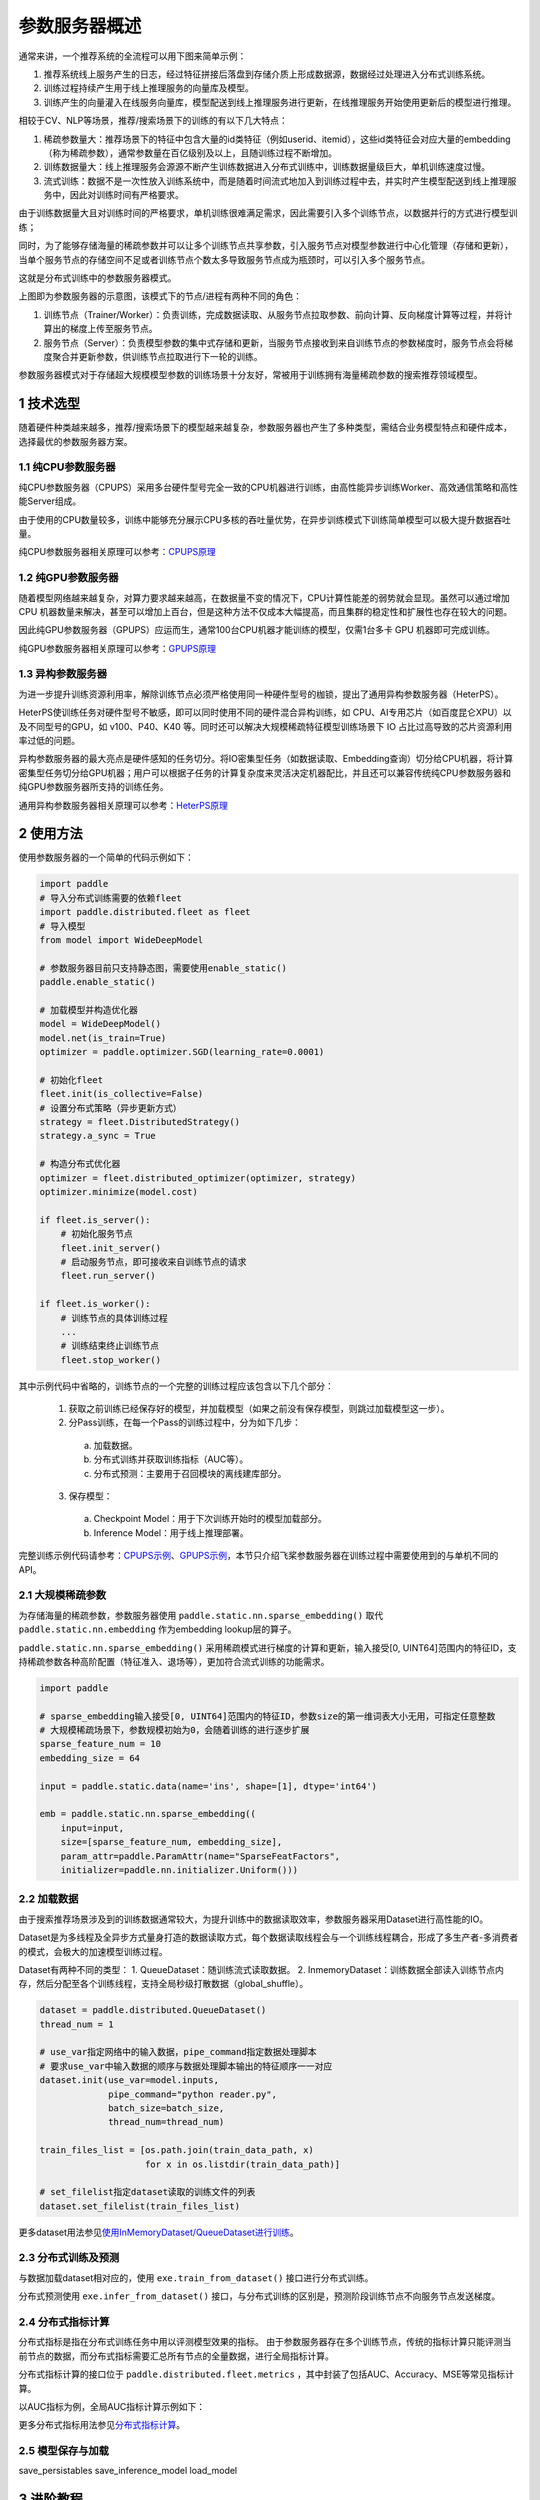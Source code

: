 
..  _cluster_overview_ps:

参数服务器概述
-------------------------

通常来讲，一个推荐系统的全流程可以用下图来简单示例：

.. image:: ./images/whole_process.png
  :width: 800
  :alt: whole_process
  :align: center

1. 推荐系统线上服务产生的日志，经过特征拼接后落盘到存储介质上形成数据源，数据经过处理进入分布式训练系统。
2. 训练过程持续产生用于线上推理服务的向量库及模型。
3. 训练产生的向量灌入在线服务向量库，模型配送到线上推理服务进行更新，在线推理服务开始使用更新后的模型进行推理。

相较于CV、NLP等场景，推荐/搜索场景下的训练的有以下几大特点：

1. 稀疏参数量大：推荐场景下的特征中包含大量的id类特征（例如userid、itemid），这些id类特征会对应大量的embedding（称为稀疏参数），通常参数量在百亿级别及以上，且随训练过程不断增加。
2. 训练数据量大：线上推理服务会源源不断产生训练数据进入分布式训练中，训练数据量级巨大，单机训练速度过慢。
3. 流式训练：数据不是一次性放入训练系统中，而是随着时间流式地加入到训练过程中去，并实时产生模型配送到线上推理服务中，因此对训练时间有严格要求。

由于训练数据量大且对训练时间的严格要求，单机训练很难满足需求，因此需要引入多个训练节点，以数据并行的方式进行模型训练；

同时，为了能够存储海量的稀疏参数并可以让多个训练节点共享参数，引入服务节点对模型参数进行中心化管理（存储和更新），当单个服务节点的存储空间不足或者训练节点个数太多导致服务节点成为瓶颈时，可以引入多个服务节点。

这就是分布式训练中的参数服务器模式。

.. image:: ./images/ps.JPG
  :width: 600
  :alt: ps
  :align: center

上图即为参数服务器的示意图，该模式下的节点/进程有两种不同的角色：

1. 训练节点（Trainer/Worker）：负责训练，完成数据读取、从服务节点拉取参数、前向计算、反向梯度计算等过程，并将计算出的梯度上传至服务节点。
2. 服务节点（Server）：负责模型参数的集中式存储和更新，当服务节点接收到来自训练节点的参数梯度时，服务节点会将梯度聚合并更新参数，供训练节点拉取进行下一轮的训练。

参数服务器模式对于存储超大规模模型参数的训练场景十分友好，常被用于训练拥有海量稀疏参数的搜索推荐领域模型。

1 技术选型
^^^^^^^^^^^^^^^^^^^^^^^^^^^^^^

随着硬件种类越来越多，推荐/搜索场景下的模型越来越复杂，参数服务器也产生了多种类型，需结合业务模型特点和硬件成本，选择最优的参数服务器方案。

1.1 纯CPU参数服务器
""""""""""""

纯CPU参数服务器（CPUPS）采用多台硬件型号完全一致的CPU机器进行训练，由高性能异步训练Worker、高效通信策略和高性能Server组成。

由于使用的CPU数量较多，训练中能够充分展示CPU多核的吞吐量优势，在异步训练模式下训练简单模型可以极大提升数据吞吐量。

纯CPU参数服务器相关原理可以参考：\ `CPUPS原理 <https://>`_\

1.2 纯GPU参数服务器
""""""""""""

随着模型网络越来越复杂，对算力要求越来越高，在数据量不变的情况下，CPU计算性能差的弱势就会显现。虽然可以通过增加 CPU 机器数量来解决，甚至可以增加上百台，但是这种方法不仅成本大幅提高，而且集群的稳定性和扩展性也存在较大的问题。

因此纯GPU参数服务器（GPUPS）应运而生，通常100台CPU机器才能训练的模型，仅需1台多卡 GPU 机器即可完成训练。

纯GPU参数服务器相关原理可以参考：\ `GPUPS原理 <https://>`_\

1.3 异构参数服务器
""""""""""""

为进一步提升训练资源利用率，解除训练节点必须严格使用同一种硬件型号的枷锁，提出了通用异构参数服务器（HeterPS）。

HeterPS使训练任务对硬件型号不敏感，即可以同时使用不同的硬件混合异构训练，如 CPU、AI专用芯片（如百度昆仑XPU）以及不同型号的GPU，如 v100、P40、K40 等。同时还可以解决大规模稀疏特征模型训练场景下 IO 占比过高导致的芯片资源利用率过低的问题。

异构参数服务器的最大亮点是硬件感知的任务切分。将IO密集型任务（如数据读取、Embedding查询）切分给CPU机器，将计算密集型任务切分给GPU机器；用户可以根据子任务的计算复杂度来灵活决定机器配比，并且还可以兼容传统纯CPU参数服务器和纯GPU参数服务器所支持的训练任务。

通用异构参数服务器相关原理可以参考：\ `HeterPS原理 <https://>`_\


2 使用方法
^^^^^^^^^^^^^^^^^^^^^^^^^^^^^^

使用参数服务器的一个简单的代码示例如下：

.. code-block:: python

    import paddle
    # 导入分布式训练需要的依赖fleet
    import paddle.distributed.fleet as fleet
    # 导入模型
    from model import WideDeepModel

    # 参数服务器目前只支持静态图，需要使用enable_static()
    paddle.enable_static()

    # 加载模型并构造优化器
    model = WideDeepModel()
    model.net(is_train=True)
    optimizer = paddle.optimizer.SGD(learning_rate=0.0001)

    # 初始化fleet
    fleet.init(is_collective=False)
    # 设置分布式策略（异步更新方式）
    strategy = fleet.DistributedStrategy()
    strategy.a_sync = True

    # 构造分布式优化器
    optimizer = fleet.distributed_optimizer(optimizer, strategy)
    optimizer.minimize(model.cost)

    if fleet.is_server():
        # 初始化服务节点
        fleet.init_server()
        # 启动服务节点，即可接收来自训练节点的请求
        fleet.run_server()

    if fleet.is_worker():
        # 训练节点的具体训练过程
        ...
        # 训练结束终止训练节点
        fleet.stop_worker()

其中示例代码中省略的，训练节点的一个完整的训练过程应该包含以下几个部分：

    1. 获取之前训练已经保存好的模型，并加载模型（如果之前没有保存模型，则跳过加载模型这一步）。
    2. 分Pass训练，在每一个Pass的训练过程中，分为如下几步：
      a. 加载数据。
      b. 分布式训练并获取训练指标（AUC等）。
      c. 分布式预测：主要用于召回模块的离线建库部分。
    3. 保存模型：
      a. Checkpoint Model：用于下次训练开始时的模型加载部分。
      b. Inference Model：用于线上推理部署。
    
完整训练示例代码请参考：\ `CPUPS示例 <https://>`_\、\ `GPUPS示例 <https://>`_\，本节只介绍飞桨参数服务器在训练过程中需要使用到的与单机不同的API。

2.1 大规模稀疏参数
""""""""""""

为存储海量的稀疏参数，参数服务器使用 ``paddle.static.nn.sparse_embedding()`` 取代 ``paddle.static.nn.embedding`` 作为embedding lookup层的算子。

``paddle.static.nn.sparse_embedding()`` 采用稀疏模式进行梯度的计算和更新，输入接受[0, UINT64]范围内的特征ID，支持稀疏参数各种高阶配置（特征准入、退场等），更加符合流式训练的功能需求。

.. code-block:: python

    import paddle

    # sparse_embedding输入接受[0, UINT64]范围内的特征ID，参数size的第一维词表大小无用，可指定任意整数
    # 大规模稀疏场景下，参数规模初始为0，会随着训练的进行逐步扩展
    sparse_feature_num = 10
    embedding_size = 64

    input = paddle.static.data(name='ins', shape=[1], dtype='int64')

    emb = paddle.static.nn.sparse_embedding((
        input=input,
        size=[sparse_feature_num, embedding_size],
        param_attr=paddle.ParamAttr(name="SparseFeatFactors",
        initializer=paddle.nn.initializer.Uniform()))

2.2 加载数据
""""""""""""

由于搜索推荐场景涉及到的训练数据通常较大，为提升训练中的数据读取效率，参数服务器采用Dataset进行高性能的IO。

Dataset是为多线程及全异步方式量身打造的数据读取方式，每个数据读取线程会与一个训练线程耦合，形成了多生产者-多消费者的模式，会极大的加速模型训练过程。

.. image:: ./images/dataset.JPG
  :width: 600
  :alt: dataset
  :align: center

Dataset有两种不同的类型：
1. QueueDataset：随训练流式读取数据。
2. InmemoryDataset：训练数据全部读入训练节点内存，然后分配至各个训练线程，支持全局秒级打散数据（global_shuffle）。

.. code-block:: python

    dataset = paddle.distributed.QueueDataset()
    thread_num = 1
    
    # use_var指定网络中的输入数据，pipe_command指定数据处理脚本
    # 要求use_var中输入数据的顺序与数据处理脚本输出的特征顺序一一对应
    dataset.init(use_var=model.inputs, 
                 pipe_command="python reader.py", 
                 batch_size=batch_size, 
                 thread_num=thread_num)

    train_files_list = [os.path.join(train_data_path, x)
                        for x in os.listdir(train_data_path)]
    
    # set_filelist指定dataset读取的训练文件的列表
    dataset.set_filelist(train_files_list)

更多dataset用法参见\ `使用InMemoryDataset/QueueDataset进行训练 <https://fleet-x.readthedocs.io/en/latest/paddle_fleet_rst/parameter_server/performance/dataset.html>`_\。

2.3 分布式训练及预测
""""""""""""

与数据加载dataset相对应的，使用 ``exe.train_from_dataset()`` 接口进行分布式训练。

.. code-block:: python
    exe.train_from_dataset(paddle.static.default_main_program(),
                          dataset,
                          paddle.static.global_scope(), 
                          debug=False, 
                          fetch_list=[model.cost],
                          fetch_info=["loss"],
                          print_period=1)

分布式预测使用 ``exe.infer_from_dataset()`` 接口，与分布式训练的区别是，预测阶段训练节点不向服务节点发送梯度。

.. code-block:: python
    exe.infer_from_dataset(paddle.static.default_main_program(),
                          dataset,
                          paddle.static.global_scope(), 
                          debug=False, 
                          fetch_list=[model.cost],
                          fetch_info=["loss"],
                          print_period=1)

2.4 分布式指标计算
""""""""""""

分布式指标是指在分布式训练任务中用以评测模型效果的指标。
由于参数服务器存在多个训练节点，传统的指标计算只能评测当前节点的数据，而分布式指标需要汇总所有节点的全量数据，进行全局指标计算。

分布式指标计算的接口位于 ``paddle.distributed.fleet.metrics`` ，其中封装了包括AUC、Accuracy、MSE等常见指标计算。

以AUC指标为例，全局AUC指标计算示例如下：

.. code-block:: python
    # 组网阶段，AUC算子在计算auc指标同时，返回正负样例中间统计结果（stat_pos, stat_neg）
    auc, batch_auc, [batch_stat_pos, batch_stat_neg, stat_pos, stat_neg] = \
        paddle.static.auc(input=pred, label=label)

    # 利用AUC算子返回的中间计算结果，以及fleet提供的分布式指标计算接口，完成全局AUC计算。
    global_auc = fleet.metrics.auc(stat_pos, stat_neg)

更多分布式指标用法参见\ `分布式指标计算 <https://fleet-x.readthedocs.io/en/latest/paddle_fleet_rst/parameter_server/ps_distributed_metrics.html>`_\。


2.5 模型保存与加载
""""""""""""

save_persistables
save_inference_model
load_model

3 进阶教程
^^^^^^^^^^^^^^^^^^^^^^^^^^^^^^

1. GPUPS示例
2. HeterPS示例
3. 稀疏参数配置（accessor）
4. 二次开发